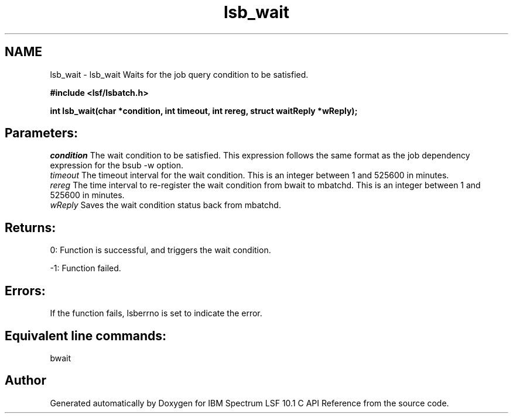 .TH "lsb_wait" 3 "10 Jun 2021" "Version 10.1" "IBM Spectrum LSF 10.1 C API Reference" \" -*- nroff -*-
.ad l
.nh
.SH NAME
lsb_wait \- lsb_wait 
Waits for the job query condition to be satisfied.
.PP
\fB#include <lsf/lsbatch.h>\fP
.PP
\fB int lsb_wait(char *condition, int timeout, int rereg, struct waitReply *wReply);\fP
.PP
.SH "Parameters:"
\fIcondition\fP The wait condition to be satisfied. This expression follows the same format as the job dependency expression for the bsub -w option. 
.br
\fItimeout\fP The timeout interval for the wait condition. This is an integer between 1 and 525600 in minutes. 
.br
\fIrereg\fP The time interval to re-register the wait condition from bwait to mbatchd. This is an integer between 1 and 525600 in minutes. 
.br
\fIwReply\fP Saves the wait condition status back from mbatchd.
.PP
.SH "Returns:"
0: Function is successful, and triggers the wait condition. 
.PP
-1: Function failed.
.PP
.SH "Errors:" 
.PP
If the function fails, lsberrno is set to indicate the error.
.PP
.SH "Equivalent line commands:" 
.PP
bwait 
.PP

.SH "Author"
.PP 
Generated automatically by Doxygen for IBM Spectrum LSF 10.1 C API Reference from the source code.
